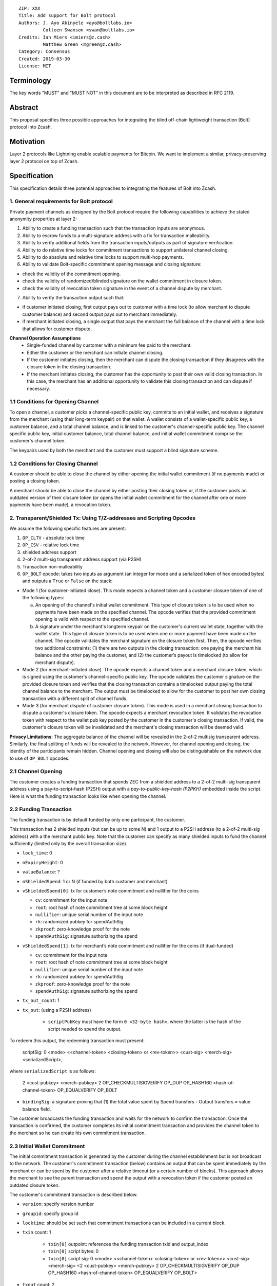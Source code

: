 ::

  ZIP: XXX
  Title: Add support for Bolt protocol 
  Authors: J. Ayo Akinyele <ayo@boltlabs.io>
           Colleen Swanson <swan@boltlabs.io>
  Credits: Ian Miers <imiers@z.cash>
           Matthew Green <mgreen@z.cash>
  Category: Consensus
  Created: 2019-03-30
  License: MIT


Terminology
===========

The key words "MUST" and "MUST NOT" in this document are to be interpreted as described in RFC 2119.

Abstract
========

This proposal specifies three possible approaches for integrating the blind off-chain lightweight transaction (Bolt) protocol into Zcash. 

Motivation
==========

Layer 2 protocols like Lightning enable scalable payments for Bitcoin. We want to implement a similar, privacy-preserving layer 2 protocol on top of Zcash.

Specification
=============

This specification details three potential approaches to integrating the features of Bolt into Zcash. 

1. General requirements for Bolt protocol
--------------------------

Private payment channels as designed by the Bolt protocol require the following capabilities to achieve the stated anonymity properties at layer 2:

(1) Ability to create a funding transaction such that the transaction inputs are anonymous.
(2) Ability to escrow funds to a multi-signature address with a fix for transaction malleability.
(3) Ability to verify additional fields from the transaction inputs/outputs as part of signature verification.
(4) Ability to do relative time locks for commitment transactions to support unilateral channel closing.
(5) Ability to do absolute and relative time locks to support multi-hop payments.
(6) Ability to validate Bolt-specific commitment opening message and closing signature:

- check the validity of the commitment opening.
- check the validity of randomized/blinded signature on the wallet commitment in closure token.
- check the validity of revocation token signature in the event of a channel dispute by merchant.
 
(7) Ability to verify the transaction output such that:

- if customer initiated closing, first output pays out to customer with a time lock (to allow merchant to dispute customer balance) and second output pays out to merchant immediately.
- if merchant initiated closing, a single output that pays the merchant the full balance of the channel with a time lock that allows for customer dispute.

**Channel Operation Assumptions**
 - Single-funded channel by customer with a minimum fee paid to the merchant.
 - Either the customer or the merchant can initiate channel closing.
 - If the customer initiates closing, then the merchant can dispute the closing transaction if they disagrees with the closure token in the closing transaction.
 - If the merchant initiates closing, the customer has the opportunity to post their own valid closing transaction. In this case, the merchant has an additional opportunity to validate this closing transaction and can dispute if necessary.

1.1 Conditions for Opening Channel 
-------------

To open a channel, a customer picks a channel-specific public key, commits to an initial wallet, and receives a signature from the merchant (using their long-term keypair) on that wallet. A wallet consists of a wallet-specific public key, a customer balance, and a total channel balance, and is linked to the customer's channel-specific public key. The channel specific public key, initial customer balance, total channel balance, and initial wallet commitment comprise the customer's channel token.

The keypairs used by both the merchant and the customer must support a blind signature scheme.

1.2 Conditions for Closing Channel
-------------

A customer should be able to close the channel by either opening the initial wallet commitment (if no payments made) or posting a closing token. 

A merchant should be able to close the channel by either posting their closing token or, if the customer posts an outdated version of their closure token (or opens the initial wallet commitment for the channel after one or more payments have been made), a revocation token.

2. Transparent/Shielded Tx: Using T/Z-addresses and Scripting Opcodes
-------------

We assume the following specific features are present:

(1) ``OP_CLTV`` - absolute lock time
(2) ``OP_CSV`` - relative lock time
(3) shielded address support
(4) 2-of-2 multi-sig transparent address support (via P2SH)
(5) Transaction non-malleability
(6) ``OP_BOLT`` opcode: takes two inputs as argument (an integer for mode and a serialized token of hex encoded bytes) and outputs a ``True`` or ``False`` on the stack: 

* Mode 1 (for customer-initiated close). This mode expects a channel token and a customer closure token of one of the following types:

  (a) An opening of the channel's initial wallet commitment. This type of closure token is to be used when no payments have been made on the specified channel. The opcode verifies that the provided commitment opening is valid with respect to the specified channel.
  
  (b) A signature under the merchant's longterm keypair on the customer's current wallet state, together with the wallet state. This type of closure token is to be used when one or more payment have been made on the channel. The opcode validates the merchant signature on the closure token first. Then, the opcode verifies two additional constraints: (1) there are two outputs in the closing transaction: one paying the merchant his balance and the other paying the customer, and (2) the customer’s payout is timelocked (to allow for merchant dispute). 

* Mode 2 (for merchant-initiated close). The opcode expects a channel token and a merchant closure token, which is signed using the customer's channel-specific public key. The opcode validates the customer signature on the provided closure token and verifies that the closing transaction contains a timelocked output paying the total channel balance to the merchant. The output must be timelocked to allow for the customer to post her own closing transaction with a different split of channel funds.

* Mode 3 (for merchant dispute of customer closure token). This mode is used in a merchant closing transaction to dispute a customer's closure token. The opcode expects a merchant revocation token. It validates the revocation token with respect to the wallet pub key posted by the customer in the customer's closing transaction. If valid, the customer's closure token will be invalidated and the merchant's closing transaction will be deemed valid.

**Privacy Limitations**: The aggregate balance of the channel will be revealed in the 2-of-2 multisig transparent address. Similarly, the final spliting of funds will be revealed to the network. However, for channel opening and closing, the identity of the participants remain hidden. Channel opening and closing will also be distinguishable on the network due to use of ``OP_BOLT`` opcodes.

2.1 Channel Opening
-------------
The customer creates a funding transaction that spends ZEC from a shielded address to a 2-of-2 multi-sig transparent address using a pay-to-script-hash (P2SH) output with a `pay-to-public-key-hash (P2PKH)` embedded inside the script. Here is what the funding transaction looks like when opening the channel.

2.2 Funding Transaction
-------------
The funding transaction is by default funded by only one participant, the customer.  

This transaction has 2 shielded inputs (but can be up to some N) and 1 output to a P2SH address (to a 2-of-2 multi-sig address) with a the merchant public key. Note that the customer can specify as many shielded inputs to fund the channel sufficiently (limited only by the overall transaction size).

* ``lock_time``: 0
* ``nExpiryHeight``: 0
* ``valueBalance``: ?
* ``nShieldedSpend``: 1 or N (if funded by both customer and merchant)
* ``vShieldedSpend[0]``: tx for customer’s note commitment and nullifier for the coins
  
  - ``cv``: commitment for the input note
  - ``root``: root hash of note commitment tree at some block height
  - ``nullifier``: unique serial number of the input note
  - ``rk``: randomized pubkey for spendAuthSig
  - ``zkproof``: zero-knowledge proof for the note
  - ``spendAuthSig``: signature authorizing the spend
  
* ``vShieldedSpend[1]``: tx for merchant’s note commitment and nullifier for the coins (if dual-funded)
  
  - ``cv``: commitment for the input note
  - ``root``: root hash of note commitment tree at some block height
  - ``nullifier``: unique serial number of the input note
  - ``rk``: randomized pubkey for spendAuthSig
  - ``zkproof``: zero-knowledge proof for the note
  - ``spendAuthSig``: signature authorizing the spend
* ``tx_out_count``: 1
* ``tx_out``: (using a P2SH address)

   - ``scriptPubKey`` must have the form ``0 <32-byte hash>``, where the latter is the hash of the script needed to spend the output.

To redeem this output, the redeeming transaction must present:

	scriptSig: 0 <mode> <<channel-token> <closing-token> or <rev-token>> <cust-sig> <merch-sig> <serializedScript>, 
	
where ``serializedScript`` is as follows: 
	
	2 <cust-pubkey> <merch-pubkey> 2 OP_CHECKMULTISIGVERIFY OP_DUP OP_HASH160 <hash-of-channel-token> OP_EQUALVERIFY OP_BOLT

* ``bindingSig``: a signature proving that (1) the total value spent by Spend transfers - Output transfers = value balance field.

The customer broadcasts the funding transaction and waits for the network to confirm the transaction. Once the transaction is confirmed, the customer completes its initial commitment transaction and provides the channel token to the merchant so he can create his own commitment transaction.

2.3 Initial Wallet Commitment
-------------
The initial commitment transaction is generated by the customer during the channel establishment but is not broadcast to the network. The customer's commitment transaction (below) contains an output that can be spent immediately by the merchant or can be spent by the customer after a relative timeout (or a certain number of blocks). This approach allows the merchant to see the parent transaction and spend the output with a revocation token if the customer posted an outdated closure token.

The customer's commitment transaction is described below.

* ``version``: specify version number
* ``groupid``: specify group id
* ``locktime``: should be set such that commitment transactions can be included in a current block.
* ``txin`` count: 1
    
   - ``txin[0]`` outpoint: references the funding transaction txid and output_index
   - ``txin[0]`` script bytes: 0
   - ``txin[0]`` script sig: 0 <mode> <<channel-token> <closing-token> or <rev-token>> <cust-sig> <merch-sig> <2 <cust-pubkey> <merch-pubkey> 2 OP_CHECKMULTISIGVERIFY OP_DUP OP_HASH160 <hash-of-channel-token> OP_EQUALVERIFY OP_BOLT>

* ``txout`` count: 2
* ``txouts``: 

  * ``to_customer``: a timelocked (using ``OP_CSV``) P2SH output sending funds back to the customer. So ``scriptPubKey`` is of the form ``0 <32-byte-hash>``.  
      - ``amount``: balance paid back to customer
      - ``nSequence: <time-delay>``
      - ``script sig: 1 <cust-sig> 0 <serializedScript>``
      - ``serializedScript``:
      
		OP_IF		  
	  	  OP_2 <revocation-pubkey> <merch-pubkey> OP_2
		OP_ELSE
		  <time-delay> OP_CSV OP_DROP <cust-pubkey>
		OP_ENDIF
		OP_CHECKSIGVERIFY
		
  * ``to_merchant``: A P2PKH to merch-pubkey output (sending funds back to the merchant), i.e.
      * ``scriptPubKey``: ``0 <20-byte-key-hash of merch-pubkey>``

The merchant can create their own initial commitment transaction as follows.

* ``version``: specify version number
* ``groupid``: specify group id
* ``locktime``: should be set such that commitment transactions can be included in a current block.
* ``txin`` count: 1
    
   - ``txin[0]`` outpoint: references the funding transaction txid and output_index
   - ``txin[0]`` script bytes: 0
   - ``txin[0]`` script sig: 0 <mode> <<closing-token> <channel-token> or <rev-token>> <cust-sig> <merch-sig> <2 <cust-pubkey> <merch-pubkey> 2 OP_CHECKMULTISIGVERIFY OP_DUP OP_HASH160 <hash-of-channel-token> OP_EQUALVERIFY OP_BOLT>

* ``txout`` count: 1
* ``txouts``: 

  * ``to_merchant``: a timelocked (using ``OP_CSV``) P2SH output sending all the funds back to the merchant. So ``scriptPubKey`` is of the form ``0 <32-byte-hash>``.  
      - ``amount``: balance paid back to merchant
      - ``nSequence: <time-delay>``
      - ``script sig: 1 <merch-sig> 0 <serializedScript>``
      - ``serializedScript``:
      
		OP_IF
	  	  OP_2 <closing-token> <cust-pubkey> OP_2
		OP_ELSE
		  <time-delay> OP_CSV OP_DROP <merchant-pubkey>
		OP_ENDIF
		OP_CHECKSIGVERIFY

After each payment on the channel, the customer obtains a closing token for the updated channel balance and provides the merchant a revocation token for the previous state along with the associated wallet public key (this invalidates the pub key). If the customer initiated closing, the merchant can use the revocation token to spend the funds of the channel if the customer posts an outdated commitment transaction.

2.4 Channel Closing
-------------
To close the channel, the customer can initiate by posting the most recent commitment transaction (in Section 2.3) that spends from the multi-signature transparent address with inputs that satisfies the script and the ``OP_BOLT`` opcode in mode 1. This consists of a closing token (i.e., merchant signature on the wallet state) or an opening of the initial wallet commitment (if there were no payments on the channel via mode 2). 

Once the timeout has been reached, the customer can post a transaction that claims the output of the customer closing transaction to a shielded output (see below for an example). Before the timeout, the merchant can claim the funds from the ``to_customer`` output by posting a revocation token, if they have one.

The merchant can immediately claim the ``to_merchant`` output from the customer closing transaction to a shielded address by presenting their P2PKH address. 

Because we do not know how to encumber the outputs of shielded outputs right now, we will rely on a standard transaction to move funds from the closing transaction into a shielded address as follows:

* ``version``: 2
* ``groupid``: specify group id
* ``locktime``: 0
* ``txin`` count: 1
   * ``txin[0]`` outpoint: ``txid`` and ``output_index``
   * ``txin[0]`` sequence: 0xFFFFFFFF
   * ``txin[0]`` script bytes: 0
   * ``txin[0]`` script sig: ``0 <cust-sig> <merch-sig>``
* ``nShieldedOutput``: 1
* ``vShieldedOutput[0]``:
   - ``cv``: commitment for the output note
   - ``cmu``: ...
   - ``ephemeralKey``:ephemeral public key
   - ``encCiphertext``: encrypted output note (part 1)
   - ``outCiphertext``: encrypted output note (part 2)
   - ``zkproof``: zero-knowledge proof for the note

The merchant can initiate closing by posting the initial commitment transaction (in Section 2.3) from establishing the channel that pays the merchant the full balance of the channel with a time lock that allows for customer dispute. The merchant can then post a separate standard transaction that moves those funds to a shielded address.

3. Custom Shielded Tx: Using Z-addresses and Scriptless
-------------
We assume the following features are present:

(a) ``lock_time`` - for absolute lock time
(b) A way to enforce relative lock time
(c) 2-of-2 multi-sig shielded address support
(d) All inputs/outputs are specified from/to a shielded address
(e) A method to encumber the outputs of a shielded transaction
(f) An extension to the transaction format to include BOLT (e.g., like ``vBoltDescription``)
(g) Extend the ``SIGHASH`` flags to cover the extended field

The goal here is to perform all the same validation steps for channel opening/closing without relying on the scripting system, as well as allowing for relative timelocks (the equivalent of ``OP_CSV``). In order to support multihop payments, we need absolute timelocks as well (the equivalent of ``OP_CLTV``). We also want to ensure that transactions are non-malleable in order to allow for unconfirmed dependency transaction chains.

**Limitations/Notes**: With extensions to shielded transaction format, it may be evident whenever parties are establishing private payment channels. We appreciate feedback on the feasibility of what is proposed for each aspect of the Bolt protocol.

3.1 Channel Opening
-------------
The customer creates a funding transaction that spends ZEC from a shielded address to a 2-of-2 multi-sig shielded address. Here is the flow (1) creating a multisig shielded address specifying both parties keys and (2) generating channel tokens.

3.2 Funding Transaction
-------------
The funding transaction is by default funded by only one participant, the customer. It could also be funded by the merchant. 

This transaction has 2 shielded inputs (but can be up to some N) and 1 output to a 2-of-2 shielded address with the merchant public key. If an ``vBoltDescription`` field is added, then we could use it to store the channel parameters and the channel token for opening the channel.

3.3 Initial Wallet Commitment
-------------
The initial wallet commitment will spend from the shielded address to two outputs: a P2SH output (for customer) and P2PKH (for merchant).  The first output pays the customer with a timelock (or the merchant with a revocation token) and the second output allows the merchant to spend immediately. It is not clear to us whether it will be possible to encumber the outputs of shielded outputs directly. 

We would appreciate feedback on the possibilities with creating commitment transactions via shielded transactions only.

3.4. Channel Closing
-------------
The channel closing consists of the customer broadcasting the most recent commitment transaction and requires that they present the closure token necessary to claim the funds. Similarly, the merchant would be able to claim the funds with the appropriate revocation token as well.

4. Bitcoin Compatible: Using T-address and Scripting Opcodes
-------------
We assume the following features are present:

(a) ``OP_CLTV`` - absolute lock time
(b) ``OP_CSV`` - relative lock time
(c) 2-of-2 multi-sig transparent address support
(d) Transaction non-malleability for t-addresses
(e) ``OP_BOLT`` opcode: takes two inputs as argument (a mode and a serialized token) and outputs a `True` or `False` on the stack. Same description from Section 2.

**Note**: We assume P2WSH as it enforces transaction non-malleability and allows unconfirmed transaction dependency chains. Another approach to transaction non-malleability would be acceptable.

**Privacy Limitations**. With T-addresses, we give up the ability to hide the initial balance for the funding transaction and final balances when closing the channel. Channel opening will be distinguishable on the network due to use of ``OP_BOLT`` opcodes.

4.1 Channel Opening
-------------
A channel is established when two parties successfully lock up funds in a multi-sig transparent address on the blockchain. The funds remain spendable by the customer in a commitment transaction that closes the channel and splits the funds as indicated by the last invocation of the (off-chain) pay protocol. The merchant can close the channel using their own commitment transaction, which claims the entire channel balance while giving the customer time to post the appropriate commitment transaction for closing.

The customer and merchant first initialize the channel by generating their respective keypairs and computing the channel tokens for the initial wallet commitment.

The customer then creates a funding transaction that deposits ZEC to a 2-of-2 multi-signature transparent address using a pay-to-witness-script-hash (P2WSH) output (alternatively, a P2WPKH nested in a P2SH could work). The customer obtains a signature for the funding transaction and commitment transaction from the merchant. The customer can then post the funding transaction to the blockchain.

4.2 Funding Transaction
-------------
The funding transaction is by default funded by only one participant, the customer. This transaction is a P2WSH SegWit transaction. Here is a high-level of what the funding transaction would look like:

	witness: 0 <mode> <<channel-token> <closing token> or <rev-token>> <cust-sig> <merch-sig> <2 <cust-pubkey> <merch-pubkey> 2 OP_CHECKMULTISIGVERIFY OP_DUP OP_HASH160 <hash-of-channel-token> OP_EQUALVERIFY OP_BOLT>
	
	scriptSig: (empty)	
	scriptPubKey: 0 <32-byte-hash>

This is a standard SegWit P2WSH transaction. Note that the witness and empty ``scriptSig`` are provided by a subsequent transaction that spends the funding transaction output. The ``scriptPubKey`` of the funding transaction indicates that a witness script should be provided with a given hash; the ``witnessScript`` (≤ 10,000 bytes) is popped off the initial witness stack of a spending transaction and the SHA256 of witnessScript must match the 32-byte hash of the following:

	2 <cust-pubkey> <merch-pubkey> 2 OP_CHECKMULTISIGVERIFY	
	OP_DUP OP_HASH160 <hash-of-channel-token> OP_EQUALVERIFY OP_BOLT
	
4.3 Initial Wallet Commitment
-------------
This wallet commitement below is created first during channel initialization, but the customer does not broadcast to the network.

* ``version``: specify version number
* ``groupid``: specify group id
* ``locktime``: should be set so that the commitment can be included in current block 
* ``txin`` count: 1

  - ``txin[0]`` outpoint: ``txid`` and ``outpoint_index`` of the funding transaction
  - ``txin[0]`` script bytes: 0
  - ``txin[0]`` witness: ``0 <mode> <<channel-token> <closing token> or <rev-token>> <cust-sig> <merch-sig> <2 <cust_fund_pubkey> <merch_fund_pubkey> 2 OP_CHECKMULTISIGVERIFY OP_DUP OP_HASH160 <hash-of-channel-token> OP_EQUALVERIFY OP_BOLT>``

* ``txouts``: 
* ``to_customer``: a timelocked (using ``OP_CSV``) version-0 P2WSH output sending funds back to the customer. So scriptPubKey is of the form ``0 <32-byte-hash>``. A customer node may create a transaction spending this output with:

  - ``nSequence: <time-delay>``
  - ``witness: <closing-token> <cust-sig> 0 <witnessScript>``
  - ``witness script:``
  
	OP_IF
	  # Merchant can spend if revocation token available
	  OP_2 <rev-pubkey> <merch-pubkey> OP_2
	OP_ELSE
	  # Customer must wait 
	  <time-delay> OP_CSV OP_DROP <cust-pubkey>
	OP_ENDIF
	OP_CHECKSIGVERIFY 

* ``to_merchant``: A P2WPKH to merch-pubkey output (sending funds back to the merchant), i.e.
   * ``scriptPubKey``: ``0 <20-byte-key-hash of merch-pubkey>``

Or, if a revoked commitment transaction is available, the merchant may spend the ``to_customer`` output with the above witness script and witness stack:

	3 <rev-token> 1 <witnessScript>
			
To spend ``to_merchant`` output, the merchant publishes a transaction with:
	
	witness: <merch-sig> <merch-pubkey> <witnessScript>

The merchant can create their own initial commitment transaction as follows.

* ``version``: specify version number
* ``groupid``: specify group id
* ``locktime``: should be set so that the commitment can be included in current block 
* ``txin`` count: 1

  - ``txin[0]`` outpoint: ``txid`` and ``outpoint_index`` of the funding transaction
  - ``txin[0]`` script bytes: 0
  - ``txin[0]`` witness: ``0 <mode> <<channel-token> <closing token> or <rev-token>> <cust-sig> <merch-sig> <2 <cust_fund_pubkey> <merch_fund_pubkey> 2 OP_CHECKMULTISIGVERIFY OP_DUP OP_HASH160 <hash-of-channel-token> OP_EQUALVERIFY OP_BOLT>``

* ``txout`` count: 1
* ``txouts``: 

  * ``to_merchant``: a timelocked (using ``OP_CSV``) P2WSH output sending all the funds back to the merchant. So ``scriptPubKey`` is of the form ``0 <32-byte-hash>``.  
      - ``amount``: balance paid back to merchant
      - ``nSequence: <time-delay>``
      - ``witness: 1 <merch-sig> 0 <witnessScript>``
      - ``witnessScript``:
      
		OP_IF
	  	  OP_2 <closing-token> <cust-pubkey> OP_2
		OP_ELSE
		  <time-delay> OP_CSV OP_DROP <merchant-pubkey>
		OP_ENDIF
		OP_CHECKSIGVERIFY


4.4 Channel Closing
-------------
The customer initiates channel closing by posting a closing transaction that spends from the multi-signature address with a witness that satisfies the witnessScript and the ``OP_BOLT`` opcode in mode 1. This consists of a closing token (i.e., merchant signature on the wallet state) or an opening of the initial wallet commitment (if there were no payments on the channel via mode 2). 

Once the timeout has been reached, the customer can post a transaction that claims the output of the customer closing transaction to another output. Before the timeout, the merchant can claim the funds from the ``to_customer`` output by posting a revocation token (via mode 3), if they have one. The merchant can immediately claim the ``to_merchant`` output from the customer closing transaction by presenting their P2WPKH address.

The merchant can initiate closing by posting the initial commitment transaction (in Section 4.3) from establishing the channel that pays the merchant the full balance of the channel with a time lock that allows for customer dispute.

Reference Implementation
========================

We are currently working on a reference implementation based on section 2 in a fork of Zcash here: https://github.com/boltlabs-inc/zcash.

References
==========

.. [#RFC2119] `Key words for use in RFCs to Indicate Requirement Levels <https://tools.ietf.org/html/rfc2119>`_
